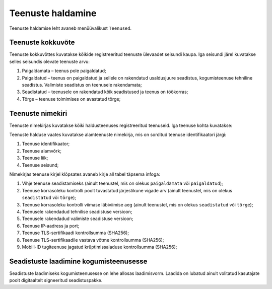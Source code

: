 ..  IVXV kogumisteenuse haldusliidese kasutusjuhend

Teenuste haldamine
==================

Teenuste haldamise leht avaneb menüüvalikust ``Teenused``.


Teenuste kokkuvõte
------------------

Teenuste kokkuvõttes kuvatakse kõikide registreeritud teenuste ülevaadet
seisundi kaupa. Iga seisundi järel kuvatakse selles seisundis olevate teenuste
arvu:

#. Paigaldamata – teenus pole paigaldatud;

#. Paigaldatud – teenus on paigaldatud ja sellele on rakendatud usaldusjuure
   seadistus, kogumisteenuse tehniline seadistus. Valimiste seadistus on
   teenusele rakendamata;

#. Seadistatud – teenusele on rakendatud kõik seadistused ja teenus on töökorras;

#. Tõrge – teenuse toimimises on avastatud tõrge;


Teenuste nimekiri
-----------------

Teenuste nimekirjas kuvatakse kõiki haldusteenuses registreeritud teenuseid.
Iga teenuse kohta kuvatakse:

Teenuste halduse vaates kuvatakse alamteenuste nimekirja, mis on sorditud
teenuse identifikaatori järgi:

#. Teenuse identifikaator;

#. Teenuse alamvõrk;

#. Teenuse liik;

#. Teenuse seisund;

Nimekirjas teenuse kirjel klõpsates avaneb kirje all tabel täpsema infoga:

#. Vihje teenuse seadistamiseks
   (ainult teenustel, mis on olekus ``paigaldamata`` või ``paigaldatud``);

#. Teenuse korrasoleku kontrolli poolt tuvastatud järjestikune vigade arv
   (ainult teenustel, mis on olekus ``seadistatud`` või ``tõrge``);

#. Teenuse korrasoleku kontrolli viimase läbiviimise aeg
   (ainult teenustel, mis on olekus ``seadistatud`` või ``tõrge``);

#. Teenusele rakendadud tehnilise seadistuse versioon;

#. Teenusele rakendadud valimiste seadistuse versioon;

#. Teenuse IP-aadress ja port;

#. Teenuse TLS-sertifikaadi kontrollsumma (SHA256);

#. Teenuse TLS-sertifikaadile vastava võtme kontrollsumma (SHA256);

#. Mobiil-ID tugiteenuse jagatud krüptimissaladuse kontrollsumma (SHA256);


Seadistuste laadimine kogumisteenusesse
---------------------------------------

Seadistuste laadimiseks kogumisteenusesse on lehe allosas laadimisvorm. Laadida
on lubatud ainult volitatud kasutajate poolt digitaaltelt signeeritud
seadistuspakke.

.. vim: sts=3 sw=3 et:
